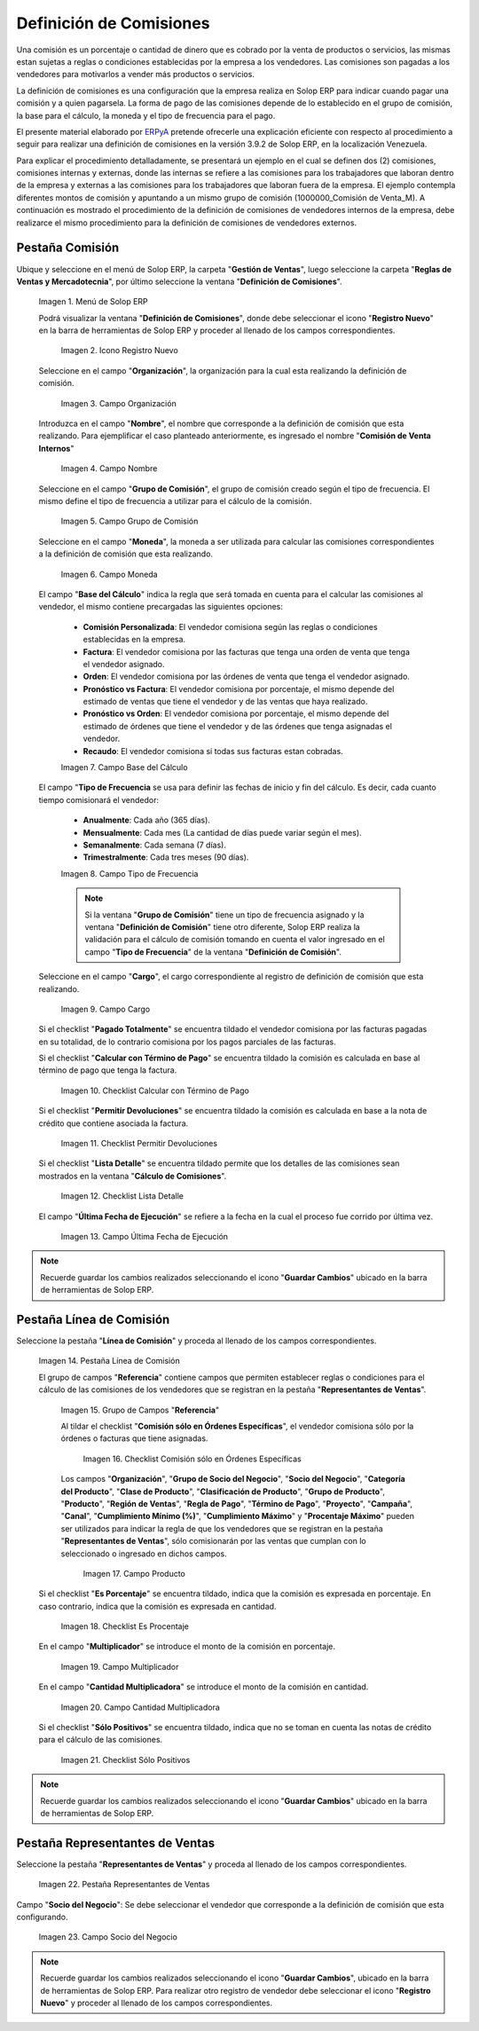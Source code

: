 .. _ERPyA: http://erpya.com
.. |Menú de ADempiere 1| image:: resources/menu1.png
.. |Icono Registro Nuevo 1| image:: resources/nuevo1.png
.. |Campo Organización 1| image:: resources/org1.png 
.. |Campo Nombre 1| image:: resources/nombre1.png
.. |Campo Grupo de Comisión| image:: resources/grupo1.png
.. |Campo Moneda| image:: resources/moneda1.png
.. |Campo Base de Cálculo| image:: resources/basecalc1.png
.. |Campo Tipo de Frecuencia 1| image:: resources/frecuencia1.png
.. |Campo Cargo| image:: resources/cargo1.png
.. |Checklist Calcular con Término de Pago| image:: resources/checktermino1.png
.. |Checklist Permitir Devoluciones| image:: resources/perdevo1.png
.. |Checklist Lista Detalle| image:: resources/listadeta1.png
.. |Campo Última Fecha de Ejecución| image:: resources/fechaulti1.png
.. |Pestaña Línea de Comisión| image:: resources/pest1.png
.. |Grupo de Campos Referencia| image:: resources/camposrefe1.png
.. |Checklist Comisión sólo en Órdenes Específicas| image:: resources/ordenespe1.png
.. |Campo Producto| image:: resources/producto1.png
.. |Checklist Es Porcentaje| image:: resources/esporcen1.png
.. |Campo Multiplicador| image:: resources/multiplicador1.png
.. |Campo Cantidad Multiplicadora| image:: resources/cantmulti1.png
.. |Checklist Sólo Positivos| image:: resources/soloposi1.png
.. |Pestaña Representantes de Ventas| image:: resources/pest2.png
.. |Campo Socio del Negocio| image:: resources/socio1.png

.. _documento/definicion-comisiones:

**Definición de Comisiones**
============================

Una comisión es un porcentaje o cantidad de dinero que es cobrado por la venta de productos o servicios, las mismas estan sujetas a reglas o condiciones establecidas por la empresa a los vendedores. Las comisiones son pagadas a los vendedores para motivarlos a vender más productos o servicios.

La definición de comisiones es una configuración que la empresa realiza en Solop ERP para indicar cuando pagar una comisión y a quien pagarsela. La forma de pago de las comisiones depende de lo establecido en el grupo de comisión, la base para el cálculo, la moneda y el tipo de frecuencia para el pago.

El presente material elaborado por `ERPyA`_ pretende ofrecerle una explicación eficiente con respecto al procedimiento a seguir para realizar una definición de comisiones en la versión 3.9.2 de Solop ERP, en la localización Venezuela. 

Para explicar el procedimiento detalladamente, se presentará un ejemplo en el cual se definen dos (2) comisiones, comisiones internas y externas, donde las internas se refiere a las comisiones para los trabajadores que laboran dentro de la empresa y externas a las comisiones para los trabajadores que laboran fuera de la empresa. El ejemplo contempla diferentes montos de comisión y apuntando a un mismo grupo de comisión (1000000_Comisión de Venta_M). A continuación es mostrado el procedimiento de la definición de comisiones de vendedores internos de la empresa, debe realizarce el mismo procedimiento para la definición de comisiones de vendedores externos.

**Pestaña Comisión**
********************

Ubique y seleccione en el menú de Solop ERP, la carpeta "**Gestión de Ventas**", luego seleccione la carpeta "**Reglas de Ventas y Mercadotecnia**", por último seleccione la ventana "**Definición de Comisiones**".

    |Menú de ADempiere 1|

    Imagen 1. Menú de Solop ERP

    Podrá visualizar la ventana "**Definición de Comisiones**", donde debe seleccionar el icono "**Registro Nuevo**" en la barra de herramientas de Solop ERP y proceder al llenado de los campos correspondientes.

        |Icono Registro Nuevo 1|

        Imagen 2. Icono Registro Nuevo

    Seleccione en el campo "**Organización**", la organización para la cual esta realizando la definición de comisión.

        |Campo Organización 1|

        Imagen 3. Campo Organización

    Introduzca en el campo "**Nombre**", el nombre que corresponde a la definición de comisión que esta realizando. Para ejemplificar el caso planteado anteriormente, es ingresado el nombre "**Comisión de Venta Internos**" 

        |Campo Nombre 1|

        Imagen 4. Campo Nombre

    Seleccione en el campo "**Grupo de Comisión**", el grupo de comisión creado según el tipo de frecuencia. El mismo define el tipo de frecuencia a utilizar para el cálculo de la comisión.

        |Campo Grupo de Comisión|

        Imagen 5. Campo Grupo de Comisión

    Seleccione en el campo "**Moneda**", la moneda a ser utilizada para calcular las comisiones correspondientes a la definición de comisión que esta realizando.

        |Campo Moneda|

        Imagen 6. Campo Moneda

    El campo "**Base del Cálculo**" indica la regla que será tomada en cuenta para el calcular las comisiones al vendedor, el mismo contiene precargadas las siguientes opciones:
    
        - **Comisión Personalizada**: El vendedor comisiona según las reglas o condiciones establecidas en la empresa.
        - **Factura**: El vendedor comisiona por las facturas que tenga una orden de venta que tenga el vendedor asignado.
        - **Orden**: El vendedor comisiona por las órdenes de venta que tenga el vendedor asignado.
        - **Pronóstico vs Factura**: El vendedor comisiona por porcentaje, el mismo depende del estimado de ventas que tiene el vendedor y de las ventas que haya realizado.
        - **Pronóstico vs Orden**: El vendedor comisiona por porcentaje, el mismo depende del estimado de órdenes que tiene el vendedor y de las órdenes que tenga asignadas el vendedor.
        - **Recaudo**: El vendedor comisiona si todas sus facturas estan cobradas.


        |Campo Base de Cálculo|

        Imagen 7. Campo Base del Cálculo

    El campo "**Tipo de Frecuencia** se usa para definir las fechas de inicio y fin del cálculo. Es decir, cada cuanto tiempo comisionará el vendedor:

        - **Anualmente**: Cada año (365 días). 

        - **Mensualmente**: Cada mes (La cantidad de días puede variar según el mes).

        - **Semanalmente**: Cada semana (7 días).

        - **Trimestralmente**: Cada tres meses (90 días).
        

        |Campo Tipo de Frecuencia 1|

        Imagen 8. Campo Tipo de Frecuencia

        .. note:: 

            Si la ventana "**Grupo de Comisión**" tiene un tipo de frecuencia asignado y la ventana "**Definición de Comisión**" tiene otro diferente, Solop ERP realiza la validación para el cálculo de comisión tomando en cuenta el valor ingresado en el campo "**Tipo de Frecuencia**" de la ventana "**Definición de Comisión**".

    Seleccione en el campo "**Cargo**", el cargo correspondiente al registro de definición de comisión que esta realizando. 

        |Campo Cargo|

        Imagen 9. Campo Cargo

    Si el checklist "**Pagado Totalmente**" se encuentra tildado el vendedor comisiona por las facturas pagadas en su totalidad, de lo contrario comisiona por los pagos parciales de las facturas.

    Si el checklist "**Calcular con Término de Pago**" se encuentra tildado la comisión es calculada en base al término de pago que tenga la factura.

        |Checklist Calcular con Término de Pago|

        Imagen 10. Checklist Calcular con Término de Pago

    Si el checklist "**Permitir Devoluciones**" se encuentra tildado la comisión es calculada en base a la nota de crédito que contiene asociada la factura.

        |Checklist Permitir Devoluciones|

        Imagen 11. Checklist Permitir Devoluciones

    Si el checklist "**Lista Detalle**" se encuentra tildado permite que los detalles de las comisiones sean mostrados en la ventana "**Cálculo de Comisiones**".


        |Checklist Lista Detalle|

        Imagen 12. Checklist Lista Detalle


    El campo "**Última Fecha de Ejecución**" se refiere a la fecha en la cual el proceso fue corrido por última vez.

        |Campo Última Fecha de Ejecución|

        Imagen 13. Campo Última Fecha de Ejecución

.. note:: 

    Recuerde guardar los cambios realizados seleccionando el icono "**Guardar Cambios**" ubicado en la barra de herramientas de Solop ERP.

**Pestaña Línea de Comisión**
*****************************

Seleccione la pestaña "**Línea de Comisión**" y proceda al llenado de los campos correspondientes.

    |Pestaña Línea de Comisión|

    Imagen 14. Pestaña Línea de Comisión

    El grupo de campos "**Referencia**" contiene campos que permiten establecer reglas o condiciones para el cálculo de las comisiones de los vendedores que se registran en la pestaña "**Representantes de Ventas**".

        |Grupo de Campos Referencia|

        Imagen 15. Grupo de Campos "**Referencia**"

        Al tildar el checklist "**Comisión sólo en Órdenes Específicas**", el vendedor comisiona sólo por la órdenes o facturas que tiene asignadas.

            |Checklist Comisión sólo en Órdenes Específicas|

            Imagen 16. Checklist Comisión sólo en Órdenes Específicas

        Los campos "**Organización**", "**Grupo de Socio del Negocio**", "**Socio del Negocio**", "**Categoría del Producto**", "**Clase de Producto**", "**Clasificación de Producto**", "**Grupo de Producto**", "**Producto**", "**Región de Ventas**", "**Regla de Pago**", "**Término de Pago**", "**Proyecto**", "**Campaña**", "**Canal**", "**Cumplimiento Mínimo (%)**", "**Cumplimiento Máximo**" y "**Procentaje Máximo**" pueden ser utilizados para indicar la regla de que los vendedores que se registran en la pestaña "**Representantes de Ventas**", sólo comisionarán por las ventas que cumplan con lo seleccionado o ingresado en dichos campos.

            |Campo Producto|

            Imagen 17. Campo Producto

    Si el checklist "**Es Porcentaje**" se encuentra tildado, indica que la comisión es expresada en porcentaje. En caso contrario, indica que la comisión es expresada en cantidad.

        |Checklist Es Porcentaje|

        Imagen 18. Checklist Es Procentaje

    En el campo "**Multiplicador**" se introduce el monto de la comisión en porcentaje.

        |Campo Multiplicador|

        Imagen 19. Campo Multiplicador

    En el campo "**Cantidad Multiplicadora**" se introduce el monto de la comisión en cantidad.

        |Campo Cantidad Multiplicadora|

        Imagen 20. Campo Cantidad Multiplicadora

    Si el checklist "**Sólo Positivos**" se encuentra tildado, indica que no se toman en cuenta las notas de crédito para el cálculo de las comisiones.

        |Checklist Sólo Positivos|

        Imagen 21. Checklist Sólo Positivos

.. note:: 

    Recuerde guardar los cambios realizados seleccionando el icono "**Guardar Cambios**" ubicado en la barra de herramientas de Solop ERP.

**Pestaña Representantes de Ventas**
************************************

Seleccione la pestaña "**Representantes de Ventas**" y proceda al llenado de los campos correspondientes.

    |Pestaña Representantes de Ventas|

    Imagen 22. Pestaña Representantes de Ventas

Campo "**Socio del Negocio**": Se debe seleccionar el vendedor que corresponde a la definición de comisión que esta configurando.

    |Campo Socio del Negocio|

    Imagen 23. Campo Socio del Negocio

.. note:: 

    Recuerde guardar los cambios realizados seleccionando el icono "**Guardar Cambios**", ubicado en la barra de herramientas de Solop ERP. Para realizar otro registro de vendedor debe seleccionar el icono "**Registro Nuevo**" y proceder al llenado de los campos correspondientes.

